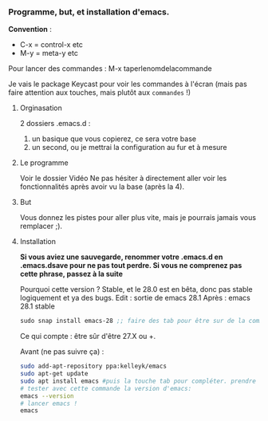 

*** Programme, but, et installation d'emacs.


*Convention* : 
- C-x = control-x etc
- M-y = meta-y etc

Pour lancer des commandes : M-x taperlenomdelacommande

Je vais le package Keycast pour voir les commandes à l'écran (mais pas faire attention aux touches, mais plutôt aux =commandes= !)


**** Orginasation

2 dossiers .emacs.d : 
1. un basique que vous copierez, ce sera votre base
2. un second, ou je mettrai la configuration au fur et à mesure

**** Le programme

Voir le dossier Vidéo
Ne pas hésiter à directement aller voir les fonctionnalités après avoir vu la
base (après la 4).

**** But

Vous donnez les pistes pour aller plus vite, mais je pourrais jamais vous remplacer ;).

**** Installation

*Si vous aviez une sauvegarde, renommer votre .emacs.d en .emacs.dsave pour ne pas tout perdre. Si vous ne comprenez pas cette phrase, passez à la suite*

Pourquoi cette version ?
Stable, et le 28.0 est en bêta, donc pas stable logiquement et ya des bugs.
Edit : sortie de emacs 28.1
Après : emacs 28.1 stable

#+begin_src emacs-lisp
sudo snap install emacs-28 ;; faire des tab pour être sur de la commande
#+end_src


Ce qui compte : être sûr d'être 27.X ou +.

Avant (ne pas suivre ça) : 
#+begin_src sh
  sudo add-apt-repository ppa:kelleyk/emacs
  sudo apt-get update
  sudo apt install emacs #puis la touche tab pour compléter. prendre la dernière version (27 ou 27.1 ou 27.2 normalement. Prendre la dernière)
  # tester avec cette commande la version d'emacs:
  emacs --version
  # lancer emacs !
  emacs
#+end_src



